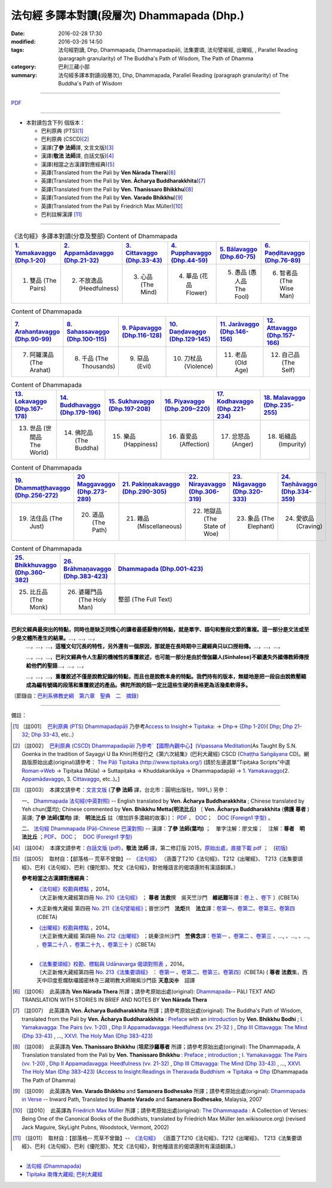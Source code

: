 法句經 多譯本對讀(段層次) Dhammapada (Dhp.) 
############################################

:date: 2016-02-28 17:30
:modified: 2016-03-26 14:50
:tags: 法句經對讀, Dhp, Dhammapada, Dhammapadapāḷi, 法集要頌, 法句譬喻經, 出曜經, , Parallel Reading (paragraph granularity) of The Buddha's Path of Wisdom, The Path of Dhamma 
:category: 巴利三藏小部
:summary: 法句經多譯本對讀(段層次), Dhp, Dhammapada, Parallel Reading (paragraph granularity) of The Buddha's Path of Wisdom

--------------

\ `PDF <dhp-contrast-reading.pdf>`__ 

--------------

- 本對讀包含下列 個版本：

  - 巴利原典 (PTS)\ [1]_ \ 

  - 巴利原典 (CSCD)\ [2]_ \ 

  - 漢譯(**了參 法師**\ 譯, 文言文版)\ [3]_ \ 

  - 漢譯(**敬法 法師**\ 譯, 白話文版)\ [4]_ \ 
 
  - 漢譯(相當之古漢譯對應經典)\ [5]_ \ 

  - 英譯(Translated from the Pali by **Ven Nārada Thera**)\ [6]_ \ 

  - 英譯(Translated from the Pali by **Ven. Ācharya Buddharakkhita**)\ [7]_ \ 

  - 英譯(Translated from the Pali by **Ven. Thanissaro Bhikkhu**)\ [8]_ \ 

  - 英譯(Translated from the Pali by **Ven. Varado Bhikkhu**)\ [9]_ \ 

  - 英譯(Translated from the Pali by Friedrich Max Müller)\ [10]_ \ 

  - 巴利註解漢譯 [11]_

----------------------------------------

.. list-table:: 《法句經》多譯本對讀(分章及整部) Content of Dhammapada
   :widths: 16 16 16 16 16 16 
   :header-rows: 1

   * - `1. Yamakavaggo (Dhp.1-20) <{filename}dhp-contrast-reading-chap01%zh.rst>`__
     - `2. Appamādavaggo (Dhp.21-32) <{filename}dhp-contrast-reading-chap02%zh.rst>`__
     - `3. Cittavaggo (Dhp.33-43) <{filename}dhp-contrast-reading-chap03%zh.rst>`__
     - `4. Pupphavaggo (Dhp.44-59) <{filename}dhp-contrast-reading-chap04%zh.rst>`__
     - `5. Bālavaggo (Dhp.60-75) <{filename}dhp-contrast-reading-chap05%zh.rst>`__
     - `6. Paṇḍitavaggo (Dhp.76-89) <{filename}dhp-contrast-reading-chap06%zh.rst>`__
   
   * - 1. 雙品 (The Pairs)
     - 2. 不放逸品 (Heedfulness)
     - 3. 心品 (The Mind)
     - 4. 華品 (花品 Flower)
     - 5. 愚品 (愚人品 The Fool)
     - 6. 智者品 (The Wise Man)
 
.. list-table:: Content of Dhammapada
   :widths: 16 16 16 16 16 16 
   :header-rows: 1

   * - `7. Arahantavaggo (Dhp.90-99) <{filename}dhp-contrast-reading-chap07%zh.rst>`_
     - `8. Sahassavaggo (Dhp.100-115) <{filename}dhp-contrast-reading-chap08%zh.rst>`_
     - `9. Pāpavaggo (Dhp.116-128) <{filename}dhp-contrast-reading-chap09%zh.rst>`_
     - `10. Daṇḍavaggo (Dhp.129-145) <{filename}dhp-contrast-reading-chap10%zh.rst>`_
     - `11. Jarāvaggo (Dhp.146-156) <{filename}dhp-contrast-reading-chap11%zh.rst>`_
     - `12. Attavaggo (Dhp.157-166) <{filename}dhp-contrast-reading-chap12%zh.rst>`_

   * - 7. 阿羅漢品 (The Arahat)
     - 8. 千品 (The Thousands)
     - 9. 惡品 (Evil)
     - 10. 刀杖品 (Violence)
     - 11. 老品 (Old Age)
     - 12. 自己品 (The Self)

.. list-table:: Content of Dhammapada
   :widths: 16 16 16 16 16 16 
   :header-rows: 1

   * - `13. Lokavaggo (Dhp.167-178) <{filename}dhp-contrast-reading-chap13%zh.rst>`_
     - `14. Buddhavaggo (Dhp.179-196) <{filename}dhp-contrast-reading-chap14%zh.rst>`_
     - `15. Sukhavaggo (Dhp.197-208) <{filename}dhp-contrast-reading-chap15%zh.rst>`_
     - `16. Piyavaggo (Dhp.209~220) <{filename}dhp-contrast-reading-chap16%zh.rst>`_
     - `17. Kodhavaggo (Dhp.221-234) <{filename}dhp-contrast-reading-chap17%zh.rst>`_
     - `18. Malavaggo (Dhp.235-255) <{filename}dhp-contrast-reading-chap18%zh.rst>`_

   * - 13. 世品 (世間品 The World)
     - 14. 佛陀品 (The Buddha)
     - 15. 樂品 (Happiness)
     - 16. 喜愛品 (Affection)
     - 17. 忿怒品 (Anger)
     - 18. 垢穢品 (Impurity)

.. list-table:: Content of Dhammapada
   :widths: 16 16 16 16 16 16 
   :header-rows: 1

   * - `19. Dhammaṭṭhavaggo (Dhp.256-272) <{filename}dhp-contrast-reading-chap19%zh.rst>`_
     - `20 Maggavaggo (Dhp.273-289) <{filename}dhp-contrast-reading-chap20%zh.rst>`_
     - `21. Pakiṇṇakavaggo (Dhp.290-305) <{filename}dhp-contrast-reading-chap21%zh.rst>`_
     - `22. Nirayavaggo (Dhp.306-319) <{filename}dhp-contrast-reading-chap22%zh.rst>`_
     - `23. Nāgavaggo (Dhp.320-333) <{filename}dhp-contrast-reading-chap23%zh.rst>`_
     - `24. Taṇhāvaggo (Dhp.334-359) <{filename}dhp-contrast-reading-chap24%zh.rst>`_

   * - 19. 法住品 (The Just)
     - 20. 道品 (The Path)
     - 21. 雜品 (Miscellaneous)
     - 22. 地獄品 (The State of Woe)
     - 23. 象品 (The Elephant)
     - 24. 愛欲品 (Craving)

.. list-table:: Content of Dhammapada
   :widths: 16 16 68
   :header-rows: 1

   * - `25. Bhikkhuvaggo (Dhp.360-382) <{filename}dhp-contrast-reading-chap25%zh.rst>`_
     - `26. Brāhmaṇavaggo (Dhp.383-423) <{filename}dhp-contrast-reading-chap26%zh.rst>`_
     - `Dhammapada (Dhp.001-423) <{filename}dhp-contrast-reading-full%zh.rst>`__

   * - 25. 比丘品 (The Monk)
     - 26. 婆羅門品 (The Holy Man)
     - 整部 (The Full Text)

---------------------------

**巴利文經典最突出的特點，同時也是缺乏同情心的讀者最感厭倦的特點，就是單字、語句和整段文節的重複。這一部分是文法或至少是文體所產生的結果。**\ …，…，…，
    …，…，…，\ **這種文句冗長的特性，另外還有一個原因，那就是在長時期中三藏經典只以口授相傳。**\ …，…，…，

    …，…，…，\ **巴利文經典令人生厭的機械性的重覆敘述，也可能一部分是由於僧伽羅人(Sinhalese)不顧遺失外國傳教師傳授給他們的聖語**\ …，…，…，

    …，…，…，\ **重覆敘述不僅是說教記錄的特點，而且也是說教本身的特點。我們持有的版本，無疑地是把一段自由說教壓縮成為編有號碼的段落和重覆敘述的產品。佛陀所說的話一定比這些生硬的表格更為活潑柔軟得多。**

（節錄自：\ `巴利系佛教史綱　第六章　聖典　二　摘錄 <../../../../lib/authors/Charles-Eliot/Pali_Buddhism-Charles_Eliot-han-chap06-selected.html>`__\ ）

--------------

備註：

.. [1] 〔註001〕　\ `巴利原典 (PTS) Dhammapadapāḷi <Dhp-PTS.html>`__ \ 乃參考\ `Access to Insight <http://www.accesstoinsight.org/>`_\ → `Tipitaka <http://www.accesstoinsight.org/tipitaka/index.html>`_\ : → `Dhp <http://www.accesstoinsight.org/tipitaka/kn/dhp/index.html>`__\ → `{Dhp 1-20} <http://www.accesstoinsight.org/tipitaka/sltp/Dhp_utf8.html#v.1>`_\ ( `Dhp <http://www.accesstoinsight.org/tipitaka/sltp/Dhp_utf8.html>`__\ ; `Dhp 21-32 <http://www.accesstoinsight.org/tipitaka/sltp/Dhp_utf8.html#v.21>`_\ ; `Dhp 33-43 <http://www.accesstoinsight.org/tipitaka/sltp/Dhp_utf8.html#v.33>`_\ , etc..）

.. [2] 〔註002〕　\ `巴利原典 (CSCD) Dhammapadapāḷi \ 乃參考\ `【國際內觀中心】(Vipassana Meditation <http://www.dhamma.org/>`_\ (As Taught By S.N. Goenka in the tradition of Sayagyi U Ba Khin)所發行之《第六次結集》(巴利大藏經) CSCD (`Chaṭṭha Saṅgāyana <http://www.tipitaka.org/chattha>`__ CD)。網路版原始出處(original)請參考： `The Pāḷi Tipitaka (http://www.tipitaka.org/) <http://www.tipitaka.org/>`__ (請於左邊選單“Tipiṭaka Scripts”中選 `Roman→Web <http://www.tipitaka.org/romn/>`__ → Tipiṭaka (Mūla) → Suttapiṭaka → Khuddakanikāya → Dhammapadapāḷi → `1. Yamakavaggo <http://www.tipitaka.org/romn/cscd/s0502m.mul0.xml>`_\ (2. `Appamādavaggo <http://www.tipitaka.org/romn/cscd/s0502m.mul1.xml>`_\ , 3. `Cittavaggo <http://www.tipitaka.org/romn/cscd/s0502m.mul2.xml>`_\ , etc..)。]

.. [3] 〔註003〕　本譯文請參考：`文言文版 <Dhammapada.htm>`__ (\ **了參 法師** \ 譯，台北市：圓明出版社，1991。) 另參： 

       一、 `Dhammapada 法句經(中英對照) <ec-dhp.htm>`__ \-- English translated by \ **Ven. Ācharya Buddharakkhita** \; Chinese translated by Yeh chun(葉均); Chinese commented by \ **Ven. Bhikkhu Metta(明法比丘)** \〔 \ **Ven. Ācharya Buddharakkhita** \ (\ **佛護 尊者** \) 英譯; \ **了參 法師(葉均)** \ 譯;　\ **明法比丘** \ 註（增加許多濃縮的故事）〕： `PDF <ec-dhp.pdf>`__ \、 `DOC <ec-dhp.doc>`__\；　`DOC (Foreign1 字型) <ec-dhp-f1.doc>`__ \。

       二、 `法句經 Dhammapada (Pāḷi-Chinese 巴漢對照) <pc-Dhammapada.htm>`__ \-- 漢譯：\ **了參 法師(葉均)** \ ；　單字注解：廖文燦；　注解：\ **尊者　明法比丘** \ ；`PDF <pc-Dhammapada.pdf>`__\、 `DOC <pc-Dhammapada.doc>`__\；　`DOC (Foreign1 字型) <pc-Dhammapada-f1.doc>`__

.. [4] 〔註004〕　本譯文請參考：`白話文版 (pdf) <Dhp-Ven-c-f-Ver2-PaHan.pdf>`_，**敬法 法師** \ 譯，第二修訂版 2015，`原始出處，直接下載 pdf <http://www.tusitainternational.net/pdf/%E6%B3%95%E5%8F%A5%E7%B6%93%E2%80%94%E2%80%94%E5%B7%B4%E6%BC%A2%E5%B0%8D%E7%85%A7%EF%BC%88%E7%AC%AC%E4%BA%8C%E7%89%88%EF%BC%89.pdf>`_ ；　(`初版 <DhP_Ven-c-f.htm>`__)

.. [5] 〔註005〕　取材自：【部落格-- 荒草不曾鋤】--　`《法句經》 <http://yathasukha.blogspot.tw/2011/07/1.html>`_  （涵蓋了T210《法句經》、T212《出曜經》、 T213《法集要頌經》、巴利《法句經》、巴利《優陀那》、梵文《法句經》，對他種語言的偈頌還附有漢語翻譯。）

                  **參考相當之古漢譯對應經典：**

                  - | `《法句經》校勘與標點 <http://yifert210.blogspot.tw/>`_ ，2014。
                    | 〔大正新脩大藏經第四冊 `No. 210《法句經》 <http://www.cbeta.org/result/T04/T04n0210.htm>`_ ； **尊者 法救**\撰　吳天竺沙門　**維祇難**\等譯：`卷上 <http://www.cbeta.org/result/normal/T04/0210_001.htm>`__ 、`卷下 <http://www.cbeta.org/result/normal/T04/0210_002.htm>`__ 〕(CBETA)

                  - 大正新脩大藏經 第四冊 `No. 211《法句譬喻經》 <http://www.cbeta.org/result/T04/T04n0211.htm>`_；晉世沙門　**法炬**\共　**法立**\譯：`卷第一 <http://www.cbeta.org/result/normal/T04/0211_001.htm>`__、`卷第二 <http://www.cbeta.org/result/normal/T04/0211_002.htm>`__、`卷第三 <http://www.cbeta.org/result/normal/T04/0211_003.htm>`__、`卷第四 <http://www.cbeta.org/result/normal/T04/0211_004.htm>`__ (CBETA)

                  - | `《出曜經》校勘與標點 <http://yifertw212.blogspot.com/>`_ ，2014。
                    | 〔大正新脩大藏經 第四冊 `No. 212《出曜經》 <http://www.cbeta.org/result/T04/T04n0212.htm>`_ ；姚秦涼州沙門　**竺佛念**\譯：`卷第一 <http://www.cbeta.org/result/normal/T04/0212_001.htm>`__ 、`卷第二 <http://www.cbeta.org/result/normal/T04/0212_001.htm>`__ 、`卷第三 <http://www.cbeta.org/result/normal/T04/0212_001.htm>`__ 、..., 、..., 、..., 、`卷第二十八 <http://www.cbeta.org/result/normal/T04/0212_028.htm>`__ 、`卷第二十九 <http://www.cbeta.org/result/normal/T04/0212_029.htm>`__ 、`卷第三十 <http://www.cbeta.org/result/normal/T04/0212_030.htm>`__ 〕(CBETA)
                    | 

                  - | `《法集要頌經》校勘、標點與 Udānavarga 偈頌對照表 <http://yifertw213.blogspot.tw/>`_ ，2014。
                    | 〔大正新脩大藏經第四冊 `No. 213《法集要頌經》 <http://www.cbeta.org/result/T04/T04n0213.htm>`_ ： `卷第一 <http://www.cbeta.org/result/normal/T04/0213_001.htm>`__ 、`卷第二 <http://www.cbeta.org/result/normal/T04/0213_002.htm>`__、`卷第三 <http://www.cbeta.org/result/normal/T04/0213_003.htm>`__、`卷第四 <http://www.cbeta.org/result/normal/T04/0213_004.htm>`__〕(CBETA)  ( **尊者 法救**\集，西天中印度惹爛馱囉國密林寺三藏明教大師賜紫沙門臣 **天息災**\奉　詔譯

.. [6] 〔註006〕　此英譯為 \ **Ven Nārada Thera** \ 所譯；請參考原始出處(original): \ `Dhammapada <http://metta.lk/english/Narada/index.htm>`__-- PâLI TEXT AND TRANSLATION WITH STORIES IN BRIEF AND NOTES BY \ **Ven Nārada Thera** \

.. [7] 〔註007〕　此英譯為 \ **Ven. Ācharya Buddharakkhita** \ 所譯；請參考原始出處(original): The Buddha's Path of Wisdom, translated from the Pali by \ **Ven. Ācharya Buddharakkhita** \: `Preface <http://www.accesstoinsight.org/tipitaka/kn/dhp/dhp.intro.budd.html#preface>`__ \with an `introduction <http://www.accesstoinsight.org/tipitaka/kn/dhp/dhp.intro.budd.html#intro>`__ \ by \ **Ven. Bhikkhu Bodhi** \; `I. Yamakavagga: The Pairs (vv. 1-20) <http://www.accesstoinsight.org/tipitaka/kn/dhp/dhp.01.budd.html>`__ \, `Dhp II Appamadavagga: Heedfulness (vv. 21-32 ) <http://www.accesstoinsight.org/tipitaka/kn/dhp/dhp.02.budd.html>`__ \, `Dhp III Cittavagga: The Mind (Dhp 33-43) <http://www.accesstoinsight.org/tipitaka/kn/dhp/dhp.03.budd.html>`__ \, ..., `XXVI. The Holy Man (Dhp 383-423) <http://www.accesstoinsight.org/tipitaka/kn/dhp/dhp.26.budd.html>`__ 

.. [8] 〔註008〕　此英譯為 \ **Ven. Thanissaro Bhikkhu** \ (\ **坦尼沙羅尊者** \ 所譯；請參考原始出處(original): The Dhammapada, A Translation translated from the Pali by \ **Ven. Thanissaro Bhikkhu** \ : `Preface <http://www.accesstoinsight.org/tipitaka/kn/dhp/dhp.intro.than.html#preface>`__ ; `introduction <http://www.accesstoinsight.org/tipitaka/kn/dhp/dhp.intro.than.html#intro>`__ ; `I. Yamakavagga: The Pairs (vv. 1-20) <http://www.accesstoinsight.org/tipitaka/kn/dhp/dhp.01.than.html>`_ , `Dhp II Appamadavagga: Heedfulness (vv. 21-32) <http://www.accesstoinsight.org/tipitaka/kn/dhp/dhp.02.than.html>`_ , `Dhp III Cittavagga: The Mind (Dhp 33-43) <http://www.accesstoinsight.org/tipitaka/kn/dhp/dhp.03.than.html>`_ , ..., `XXVI. The Holy Man (Dhp 383-423) <http://www.accesstoinsight.org/tipitaka/kn/dhp/dhp.26.than.html>`_  (`Access to Insight:Readings in Theravada Buddhism <http://www.accesstoinsight.org/>`_ → `Tipitaka <http://www.accesstoinsight.org/tipitaka/index.html>`_ → `Dhp <http://www.accesstoinsight.org/tipitaka/kn/dhp/index.html>`_ (Dhammapada The Path of Dhamma)

.. [9] 〔註009〕　此英譯為 **Ven. Varado Bhikkhu** and **Samanera Bodhesako** 所譯；請參考原始出處(original): `Dhammapada in Verse <http://www.suttas.net/english/suttas/khuddaka-nikaya/dhammapada/index.php>`_ -- Inward Path, Translated by **Bhante Varado** and **Samanera Bodhesako**, Malaysia, 2007

.. [10] 〔註010〕　此英譯為 `Friedrich Max Müller <https://en.wikipedia.org/wiki/Max_M%C3%BCller>`_ 所譯；請參考原始出處(original): `The Dhammapada <https://en.wikisource.org/wiki/Dhammapada_(Muller)>`_ : A Collection of Verses: Being One of the Canonical Books of the Buddhists, translated by Friedrich Max Müller (en.wikisource.org) (revised Jack Maguire, SkyLight Pubns, Woodstock, Vermont, 2002)

.. [11] 〔註011〕　取材自：【部落格-- 荒草不曾鋤】--　`《法句經》 <http://yathasukha.blogspot.tw/2011/07/1.html>`_  （涵蓋了T210《法句經》、T212《出曜經》、 T213《法集要頌經》、巴利《法句經》、巴利《優陀那》、梵文《法句經》，對他種語言的偈頌還附有漢語翻譯。）

--------------

- `法句經 (Dhammapada) <{filename}dhp%zh.rst>`__

- `Tipiṭaka 南傳大藏經; 巴利大藏經 <{filename}../../../tipitaka%zh.rst>`__
